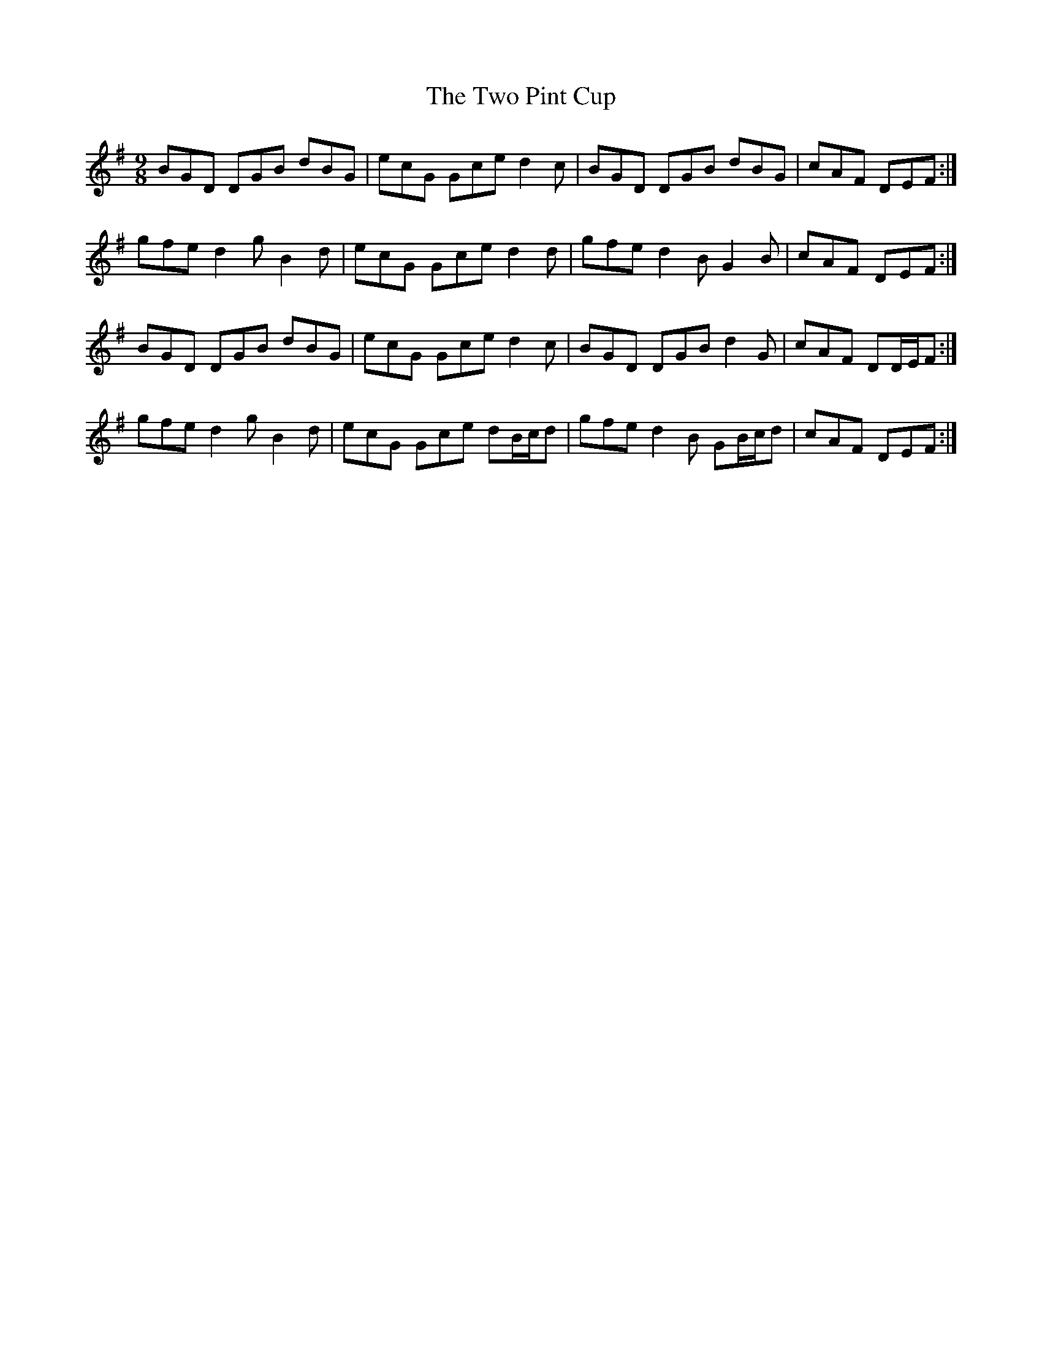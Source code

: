 X: 41458
T: Two Pint Cup, The
R: slip jig
M: 9/8
K: Gmajor
BGD DGB dBG|ecG Gce d2 c|BGD DGB dBG|cAF DEF:|
gfe d2 g B2 d|ecG Gce d2 d|gfe d2 B G2 B|cAF DEF:|
BGD DGB dBG|ecG Gce d2 c|BGD DGB d2 G|cAF DD/E/F:|
gfe d2 g B2 d|ecG Gce dB/c/d|gfe d2 B GB/c/d|cAF DEF:|

